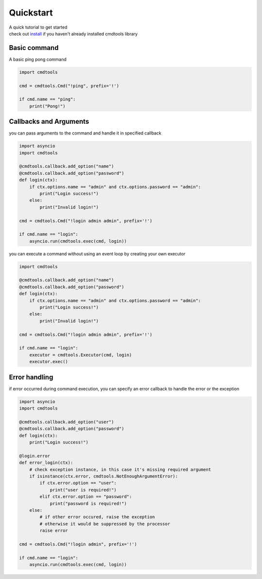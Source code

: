 Quickstart
==========

| A quick tutorial to get started
| check out `install <./install.html>`__ if you haven't already installed cmdtools library

Basic command
-------------

A basic ping pong command

.. code:: py

    import cmdtools

    cmd = cmdtools.Cmd("!ping", prefix='!')

    if cmd.name == "ping":
        print("Pong!")

Callbacks and Arguments
-----------------------

you can pass arguments to the command and handle it in specified
callback

.. code:: py

    import asyncio
    import cmdtools

    @cmdtools.callback.add_option("name")
    @cmdtools.callback.add_option("password")
    def login(ctx):
        if ctx.options.name == "admin" and ctx.options.password == "admin":
            print("Login success!")
        else:
            print("Invalid login!")
            
    cmd = cmdtools.Cmd("!login admin admin", prefix='!')

    if cmd.name == "login":
        asyncio.run(cmdtools.exec(cmd, login))

you can execute a command without using an event loop by
creating your own executor

.. code:: py
    
    import cmdtools

    @cmdtools.callback.add_option("name")
    @cmdtools.callback.add_option("password")
    def login(ctx):
        if ctx.options.name == "admin" and ctx.options.password == "admin":
            print("Login success!")
        else:
            print("Invalid login!")
            
    cmd = cmdtools.Cmd("!login admin admin", prefix='!')

    if cmd.name == "login":
        executor = cmdtools.Executor(cmd, login)
        executor.exec()

Error handling
--------------

if error occurred during command execution, you can specify an error
callback to handle the error or the exception

.. code:: py

    import asyncio
    import cmdtools

    @cmdtools.callback.add_option("user")
    @cmdtools.callback.add_option("password")
    def login(ctx):
        print("Login success!")

    @login.error
    def error_login(ctx):
        # check exception instance, in this case it's missing required argument
        if isinstance(ctx.error, cmdtools.NotEnoughArgumentError):
            if ctx.error.option == "user":
                print("user is required!")
            elif ctx.error.option == "password":
                print("password is required!")
        else:
            # if other error occured, raise the exception
            # otherwise it would be suppressed by the processor
            raise error

    cmd = cmdtools.Cmd("!login admin", prefix='!')

    if cmd.name == "login":
        asyncio.run(cmdtools.exec(cmd, login))
